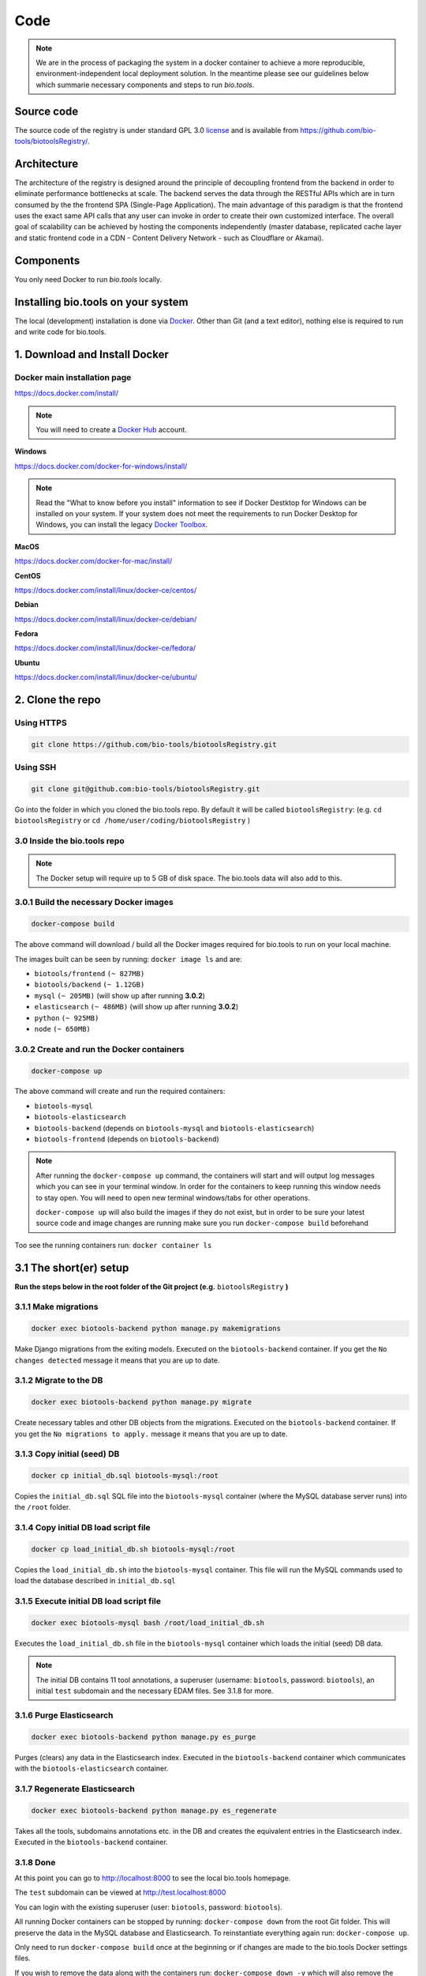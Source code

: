 Code
====

.. note:: We are in the process of packaging the system in a docker container to achieve a more reproducible, environment-independent local deployment solution. In the meantime please see our guidelines below which summarie necessary components and steps to run *bio.tools*.

Source code
-----------
The source code of the registry is under standard GPL 3.0 `license <https://github.com/bio-tools/biotoolsRegistry/blob/master/LICENSE>`_ and is available from https://github.com/bio-tools/biotoolsRegistry/.


Architecture
------------
The architecture of the registry is designed around the principle of decoupling frontend from the backend in order to eliminate performance bottlenecks at scale. The backend serves the data through the RESTful APIs which are in turn consumed by the the frontend SPA (Single-Page Application). The main advantage of this paradigm is that the frontend uses the exact same API calls that any user can invoke in order to create their own customized interface. The overall goal of scalability can be achieved by hosting the components independently (master database, replicated cache layer and static frontend code in a CDN - Content Delivery Network - such as Cloudflare or Akamai).

Components
----------
You only need Docker to run *bio.tools* locally.


Installing bio.tools on your system
-----------------------------------
The local (development) installation is done via `Docker <https://www.docker.com/>`_. Other than Git (and a text editor), nothing else is required to run and write code for bio.tools. 

1. Download and Install Docker
------------------------------
Docker main installation page
^^^^^^^^^^^^^^^^^^^^^^^^^^^^^

`https://docs.docker.com/install/ <https://docs.docker.com/install/>`_

.. note:: You will need to create a `Docker Hub <https://hub.docker.com>`_ account.

**Windows**

`https://docs.docker.com/docker-for-windows/install/ <https://docs.docker.com/docker-for-windows/install/>`_

.. note:: Read the "What to know before you install" information to see if Docker Destktop for Windows can be installed on your system.  If your system does not meet the requirements to run Docker Desktop for Windows, you can install the legacy `Docker Toolbox <https://docs.docker.com/toolbox/overview/>`_.

**MacOS**

`https://docs.docker.com/docker-for-mac/install/ <https://docs.docker.com/docker-for-mac/install/>`_

**CentOS**

`https://docs.docker.com/install/linux/docker-ce/centos/ <https://docs.docker.com/install/linux/docker-ce/centos/>`_

**Debian**

`https://docs.docker.com/install/linux/docker-ce/debian/ <https://docs.docker.com/install/linux/docker-ce/debian/>`_

**Fedora**

`https://docs.docker.com/install/linux/docker-ce/fedora/ <https://docs.docker.com/install/linux/docker-ce/fedora/)>`_

**Ubuntu**

`https://docs.docker.com/install/linux/docker-ce/ubuntu/ <https://docs.docker.com/install/linux/docker-ce/ubuntu/)>`_

2. Clone the repo
-----------------
Using HTTPS
^^^^^^^^^^^
.. code-block:: text

 git clone https://github.com/bio-tools/biotoolsRegistry.git

Using SSH
^^^^^^^^^^^
.. code-block:: text

 git clone git@github.com:bio-tools/biotoolsRegistry.git

Go into the folder in which you cloned the bio.tools repo. By default it will be called ``biotoolsRegistry``: (e.g. ``cd biotoolsRegistry`` or ``cd /home/user/coding/biotoolsRegistry`` )

3.0 Inside the bio.tools repo
^^^^^^^^^^^^^^^^^^^^^^^^^^^^^
.. note:: The Docker setup will require up to 5 GB of disk space. The bio.tools data will also add to this.

3.0.1 Build the necessary Docker images
^^^^^^^^^^^^^^^^^^^^^^^^^^^^^^^^^^^^^^^
.. code-block:: text

    docker-compose build

The above command will download / build all the Docker images required for bio.tools to run on your local machine. 

The images built can be seen by running: ``docker image ls`` and are:

* ``biotools/frontend`` ``(~ 827MB)``
* ``biotools/backend`` ``(~ 1.12GB)``
* ``mysql`` ``(~ 205MB)`` (will show up after running **3.0.2**)
* ``elasticsearch`` ``(~ 486MB)`` (will show up after running **3.0.2**)
* ``python`` ``(~ 925MB)``
* ``node`` ``(~ 650MB)``

3.0.2 Create and run the Docker containers
^^^^^^^^^^^^^^^^^^^^^^^^^^^^^^^^^^^^^^^^^^
.. code-block:: text

 docker-compose up

The above command will create and run the required containers:

* ``biotools-mysql``
* ``biotools-elasticsearch``
* ``biotools-backend`` (depends on ``biotools-mysql`` and ``biotools-elasticsearch``)
* ``biotools-frontend`` (depends on ``biotools-backend``) 

.. note:: 

    After running the ``docker-compose up`` command, the containers will start and will output log messages which you can see in your terminal window. In order for the containers to keep running this window needs to stay open. You will need to open new terminal windows/tabs for other operations.
    
    ``docker-compose up`` will also build the images if they do not exist, but in order to be sure your latest source code and image changes are running make sure you run ``docker-compose build`` beforehand

Too see the running containers run: ``docker container ls``

3.1 The short(er) setup
-----------------------
**Run the steps below in the root folder of the Git project (e.g.** ``biotoolsRegistry`` **)** 

3.1.1 Make migrations
^^^^^^^^^^^^^^^^^^^^^
.. code-block:: text

 docker exec biotools-backend python manage.py makemigrations

Make Django migrations from the exiting models. Executed on the ``biotools-backend`` container. If you get the ``No changes detected`` message it means that you are up to date.

3.1.2 Migrate to the DB
^^^^^^^^^^^^^^^^^^^^^^^
.. code-block:: text

 docker exec biotools-backend python manage.py migrate

Create necessary tables and other DB objects from the migrations. Executed on the ``biotools-backend`` container. If you get the ``No migrations to apply.`` message it means that you are up to date. 

3.1.3 Copy initial (seed) DB
^^^^^^^^^^^^^^^^^^^^^^^^^^^^
.. code-block:: text

 docker cp initial_db.sql biotools-mysql:/root

Copies the ``initial_db.sql`` SQL file into the ``biotools-mysql`` container (where the MySQL database server runs) into the ``/root`` folder.


3.1.4 Copy initial DB load script file
^^^^^^^^^^^^^^^^^^^^^^^^^^^^^^^^^^^^^^
.. code-block:: text

 docker cp load_initial_db.sh biotools-mysql:/root

Copies the ``load_initial_db.sh`` into the ``biotools-mysql`` container. This file will run the MySQL commands used to load the database described in ``initial_db.sql``

3.1.5 Execute initial DB load script file
^^^^^^^^^^^^^^^^^^^^^^^^^^^^^^^^^^^^^^^^^
.. code-block:: text

 docker exec biotools-mysql bash /root/load_initial_db.sh

Executes the ``load_initial_db.sh`` file in the ``biotools-mysql`` container which loads the initial (seed) DB data.

.. note:: The initial DB contains 11 tool annotations, a superuser (username: ``biotools``, password: ``biotools``), an initial ``test`` subdomain and the necessary EDAM files. See 3.1.8 for more.


3.1.6 Purge Elasticsearch
^^^^^^^^^^^^^^^^^^^^^^^^^
.. code-block:: text

 docker exec biotools-backend python manage.py es_purge

Purges (clears) any data in the Elasticsearch index. Executed in the ``biotools-backend`` container which communicates with the ``biotools-elasticsearch`` container.

3.1.7 Regenerate Elasticsearch
^^^^^^^^^^^^^^^^^^^^^^^^^^^^^^
.. code-block:: text

 docker exec biotools-backend python manage.py es_regenerate

Takes all the tools, subdomains annotations etc. in the DB  and creates the equivalent entries in the Elasticsearch index. Executed in the ``biotools-backend`` container.

3.1.8 Done
^^^^^^^^^^
At this point you can go to `http://localhost:8000 <http://localhost:8000>`_ to see the local bio.tools homepage.

The ``test`` subdomain can be viewed at `http://test.localhost:8000 <http://test.localhost:8000>`_


You can login with the existing superuser (user: ``biotools``, password: ``biotools``).

All running Docker containers can be stopped by running: ``docker-compose down`` from the root Git folder. This will preserve the data in the MySQL database and Elasticsearch. To reinstantiate everything again run: ``docker-compose up``. 

Only need to run ``docker-compose build`` once at the beginning or if changes are made to the bio.tools Docker settings files.

If you wish to remove the data along with the containers run: ``docker-compose down -v`` which will also remove the Docker volumes which preserve the MySQL and Elasticsearch data.



3.2 The longer setup
--------------------
This is an alternative to **3.1** in which some of the steps were contained in the initial DB files. This will start with no data.

**Run the steps below in the root folder of the Git project (e.g.** ``biotoolsRegistry`` **)** 

3.2.1 Make migrations
^^^^^^^^^^^^^^^^^^^^^
.. code-block:: text

 docker exec biotools-backend python manage.py makemigrations

Make Django migrations from the exiting models. Executed on the ``biotools-backend`` container.

3.2.2 Migrate to the DB
^^^^^^^^^^^^^^^^^^^^^^^
.. code-block:: text

 docker exec biotools-backend python manage.py migrate

Create necessary tables and other DB objects from the migrations. Executed on the ``biotools-backend`` container.

3.2.3 Create a superuser
^^^^^^^^^^^^^^^^^^^^^^^^
.. code-block:: text

 docker exec -it biotools-backend python manage.py createsuperuser

Prompts the creation of a superuser, need to input superuser name, email (optional) and password. Executed on the ``biotools-backend`` container.


3.2.4 Setup EDAM ontology
^^^^^^^^^^^^^^^^^^^^^^^^^
.. code-block:: text

 docker exec biotools-backend bash /elixir/application/backend/data/edam/update_edam.sh

Download EDAM ontology and push it to the DB. Can also be used to update to new EDAM version. The file which indicates the EDAM version is ``<git_project_root>/backend/data/edam/current_version.txt``, e.g. ``biotoolsRegistry/backend/data/edam/current_version.txt``


3.2.5 Copy helper tables SQL
^^^^^^^^^^^^^^^^^^^^^^^^^^^^
.. code-block:: text

 docker cp update_site_settings.sql biotools-mysql:/root

Copies the ``update_site_settings.sql`` SQL file into the ``biotools-mysql`` container (where the MySQL database server runs) into the ``/root`` folder. This file contains SQL instructions used to create helper tables and settings for the project.

3.2.6 Copy script file to run helper tables
^^^^^^^^^^^^^^^^^^^^^^^^^^^^^^^^^^^^^^^^^^^
.. code-block:: text

 docker cp update_site_settings.sh biotools-mysql:/root

Copies the ``update_site_settings.sh`` into the ``biotools-mysql`` container. This file will run the MySQL commands described in ``update_site_settings.sql``

3.2.7 Execute script file
^^^^^^^^^^^^^^^^^^^^^^^^^
.. code-block:: text

 docker exec biotools-mysql bash /root/update_site_settings.sh

Executes the ``update_site_settings.sh`` file in the ``biotools-mysql`` container which loads the helper tables and settings in the DB.

3.2.8 Purge Elasticsearch
^^^^^^^^^^^^^^^^^^^^^^^^^
.. code-block:: text

 docker exec biotools-backend python manage.py es_purge

Purges (clears) any data in the Elasticsearch index. Executed in the ``biotools-backend`` container which communicates with the ``biotools-elasticsearch`` container.

3.2.9 Regenerate Elasticsearch
^^^^^^^^^^^^^^^^^^^^^^^^^^^^^^
.. code-block:: text

 docker exec biotools-backend python manage.py es_regenerate

Takes all the tools, subdomains annotations etc. in the DB  and creates the equivalent entries in the Elasticsearch index. Executed in the ``biotools-backend`` container.

3.1.10 Done
^^^^^^^^^^^
At this point you can go to `http://localhost:8000 <http://localhost:8000>`_ to see the local bio.tools homepage.

Login with the user created in **3.2.3**

No tools or subdomains are available, add tools at `http://localhost:8000/register <http://localhost:8000/register>`_ and subdomains at `http://localhost:8000/subdomain <http://localhost:8000/subdomain>`_

All running Docker containers can be stopped by running: ``docker-compose down`` from the root Git folder. This will preserve the data in the MySQL database and Elasticsearch. To reinstantiate everything again run: ``docker-compose up``.

Only need to run ``docker-compose build`` once at the beginning or if changes are made to the bio.tools Docker settings files.

If you wish to remove the data along with the containers run: ``docker-compose down -v`` which will also remove the Docker volumes which preserve the MySQL and Elasticsearch data.


4. Useful information
---------------------
4.0 Basic usage
---------------
After completing steps 1-3 above, the only required commands for basic use are

.. code-block:: text

 docker-compose up

and

.. code-block:: text

 docker-compose down

and perhaps

.. code-block:: text

 docker-compose down -v

4.1 Local dev
-------------
After running ``docker-compose up`` you will see a number of log messages. These messages come from the running containers:

* `biotools-mysql` (MySQL logs)
* `biotools-elasticsearch` (Elasticsearch logs)
* `biotools-backend` (Mostly Apache logs, sometimes Python logs)
* `biotools-frontend` (Gulp logs)

4.1.1 Backend dev
^^^^^^^^^^^^^^^^^
The ``biotools-backend`` container is based on an image which uses an Apache server. The logs from ``biotools-backend`` come from Apache or sometimes from Python. 

.. note:: 
    Changes in Python/Django/backend files will be reflected in the ``biotools-backend`` container, **BUT** because of how Apache works, the changes won't be reflected in your browser ``http://localhost:8000`` until Apache is reloaded. In order to see the changes in the reflected in the browser you need to run: 
    
    ``docker exec biotools-backend /etc/init.d/apache2 reload``

    **Remember** to run the above command whenever you want to see your code changes reflected in your local bio.tools.

    Bringing the containers down and up agail will also work, but this takes significantly longer. The above command is almost instant.

Most issues with the backend code will be reflected in the browser at ``http://localhost:8000/api/{some_path}``, e.g. `http://localhost:8000/api/tool <http://localhost:8000/api/tool>`_ or `http://localhost:8000/api/jaspar <http://localhost:8000/api/jaspar>`_ etc. 

See `https://biotools.readthedocs.io/en/latest/api_reference.html <https://biotools.readthedocs.io/en/latest/api_reference.html>`_ or Django route files (``urls.py``) for more API endpoints.

4.1.2 Frontend dev
^^^^^^^^^^^^^^^^^^
The ``biotools-frontend`` container outputs logs from ``gulp`` ( `https://gulpjs.com/ <https://gulpjs.com/>`_ )  which bundles all frontend JavaScript and CSS code. 

Every time you change and save a ``.js`` or ``.css`` file in the frontend, gulp will re-bundle everything automatically. This implies that all changes in the frontend are reflected automatically in thr browser, unlike for the backend.

.. note:: If you have a syntax error in your JavaScript or CSS files, gulp will fail and you won't see any changes reflected in the browser. So, if your changes are not reflected, look at the ``biotools-frontend`` logs of gulp which will indicate if you made a syntax error in your code.

4.2 Update EDAM
---------------

Similarly to section **3.2.4**, in order to update to the latest EDAM version (or just use a different EDAM version) the ``update_edam.sh`` needs to be executed on the ``biotools-backend`` container.

The version number used for updating EDAM is specified in the file:

.. code-block:: text

 <git_project_root>/backend/data/edam/current_version.txt

In order to update to the latest EDAM version (e.g. ``1.23``) edit the ``current_version.txt`` file to store the value ``1.23``, save the file and run:

.. code-block:: text

 docker exec biotools-backend bash /elixir/application/backend/data/edam/update_edam.sh

The script file will download the specific EDAM version .owl file from `https://github.com/edamontology/edamontology <https://github.com/edamontology/edamontology>`_ and execute the:

.. code-block:: text

 python /elixi/application/manage.py parse_edam

command in the ``biotools-backend`` container.

.. note:: The ``current_version.txt`` file is tracked by Git and any changes involving EDAM versions other than latest should not be pushed to the main branches of the repo.

4.3 Local email setup
---------------------
Important to note that the email system used to send emails regarding account creation and password reset will not work as intended out of the box . 

In order for the emails to work you need to provide credetials (email, password, smtp settings) in the ``backend/elixirapp/settings.py`` file. bio.tools production uses Zoho mail (http://zoho.com) which currently works well with our setup. 

The easy way would be to make a Zoho email account and use that email information to make the email functionality run. Gmail and Yahoo were tried and the connections are blocked by Gmail and Yahoo because of security reasons. This is because Gmail and Yahoo don't accept a simple username-password login and require more strict settings. Feel free to implement this in your bio.tools instance.


4.4 Docker notes
----------------

Build bio.tools Docker images
^^^^^^^^^^^^^^^^^^^^^^^^^^^^^
.. code-block:: text

 docker-compose build

Run bio.tools containers
^^^^^^^^^^^^^^^^^^^^^^^^
.. code-block:: text

 docker-compose up

Stop bio.tools containers
^^^^^^^^^^^^^^^^^^^^^^^^^
.. code-block:: text

 docker-compose down

Stop bio.tools containers and remove data
^^^^^^^^^^^^^^^^^^^^^^^^^^^^^^^^^^^^^^^^^
.. code-block:: text

 docker-compose down -v


View running containers
^^^^^^^^^^^^^^^^^^^^^^^
.. code-block:: text

 docker container ls

View all containers
^^^^^^^^^^^^^^^^^^^
.. code-block:: text

 docker container ls -a

Remove stopped containers
^^^^^^^^^^^^^^^^^^^^^^^^^
.. code-block:: text

 docker container rm <CONTAINER_ID>

or

.. code-block:: text

 docker container rm <CONTAINER_ID1> <CONTAINER_ID2> <CONTAINER_ID3>


Force remove containers
^^^^^^^^^^^^^^^^^^^^^^^
.. code-block:: text

 docker container rm -f <CONTAINER_ID>

or 

.. code-block:: text

 docker container rm -f <CONTAINER_ID1> <CONTAINER_ID2> <CONTAINER_ID3>

Prune containers (Remove all stopped containers)
^^^^^^^^^^^^^^^^^^^^^^^^^^^^^^^^^^^^^^^^^^^^^^^^
.. code-block:: text

 docker container prune

View images 
^^^^^^^^^^^
.. code-block:: text

 docker image ls

Remove image
^^^^^^^^^^^^
.. code-block:: text

 docker image rm <IMAGE_ID>

or

.. code-block:: text

 docker image rm <IMAGE_ID1> <IMAGE_ID2> <IMAGE_ID2>


(will not work if containers are running this image)

Enter a container and run commands
^^^^^^^^^^^^^^^^^^^^^^^^^^^^^^^^^^
Any of the bio.tools runnning containers can provide a bash terminal to run commands inside the containers (similar to ``docker exec``). Examples of the commands are:

.. code-block:: text

  - docker exec -it biotools-mysql bash
  - docker exec -it biotools-elasticsearch bash
  - docker exec -it biotools-backend bash
  - docker exec -it biotools-frontend bash

As an example, to view the info in a MySQL database table run:

1. ``docker exec -it biotools-mysql bash``
2. In container: ``mysql -u elixir -p`` (password is by default ``123``)
3. In MySQL: 

.. code-block:: text

 use elixir;

 SELECT * FROM elixir_resource WHERE visibility = 1;


bio.tools Docker settings files:
^^^^^^^^^^^^^^^^^^^^^^^^^^^^^^^^

Backend build config file

.. code-block:: text

 <git_project_root>/backend/Dockerfile

Backend dockerignore file

.. code-block:: text

 <git_project_root>/backend/.dockerignore

Frontend build config file

.. code-block:: text

 <git_project_root>/frontend/Dockerfile

docker-compose YAML config file

.. code-block:: text

 <git_project_root>/docker-compose.yml



Docker documentation:
^^^^^^^^^^^^^^^^^^^^^
* `https://docs.docker.com/ <https://docs.docker.com/>`_
* `https://docs.docker.com/reference/ <https://docs.docker.com/reference/>`_
* `https://docs.docker.com/engine/reference/commandline/container/ <https://docs.docker.com/engine/reference/commandline/container/>`_
* `https://docs.docker.com/engine/reference/commandline/image/ <https://docs.docker.com/engine/reference/commandline/image/>`_
* `https://docs.docker.com/config/pruning/ <https://docs.docker.com/config/pruning/>`_
* `https://docs.docker.com/compose/ <https://docs.docker.com/compose/>`_
* `https://hub.docker.com/ <https://hub.docker.com/>`_



API Guidelines
--------------
You can also check out our API instructions at the links below:

- `API reference <https://biotools.readthedocs.io/en/latest/api_reference.html>`_
- `API Usage Guide <https://biotools.readthedocs.io/en/latest/api_usage_guide.html>`_
